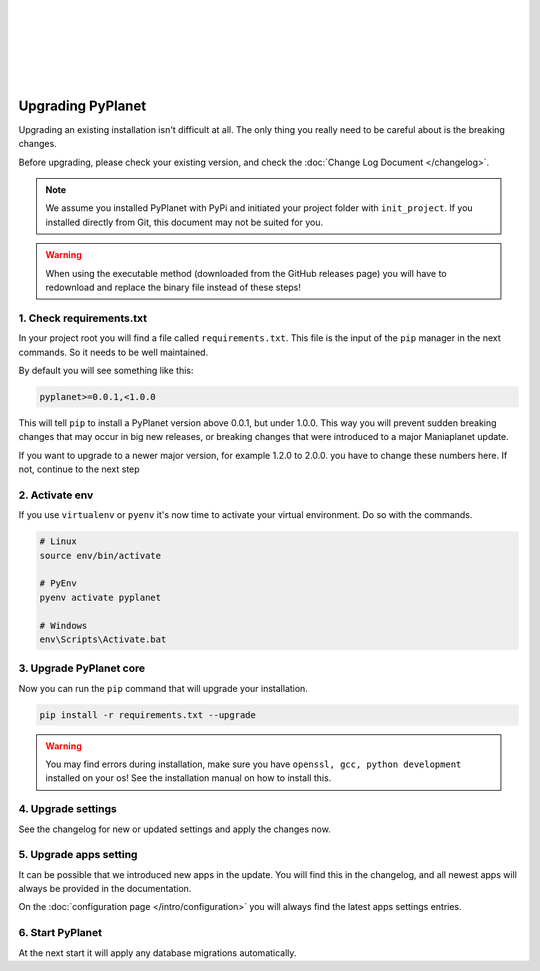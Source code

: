 |
|
|
|
|
|

Upgrading PyPlanet
==================

Upgrading an existing installation isn't difficult at all. The only thing you really need to be careful about is the
breaking changes.

Before upgrading, please check your existing version, and check the :doc:`Change Log Document </changelog>`.

.. note::

  We assume you installed PyPlanet with PyPi and initiated your project folder with ``init_project``.
  If you installed directly from Git, this document may not be suited for you.

.. warning::

  When using the executable method (downloaded from the GitHub releases page) you will have to redownload and replace the
  binary file instead of these steps!

1. Check requirements.txt
~~~~~~~~~~~~~~~~~~~~~~~~~

In your project root you will find a file called ``requirements.txt``. This file is the input of the ``pip`` manager in the
next commands. So it needs to be well maintained.

By default you will see something like this:

.. code-block:: text

  pyplanet>=0.0.1,<1.0.0

This will tell ``pip`` to install a PyPlanet version above 0.0.1, but under 1.0.0. This way you will prevent sudden breaking
changes that may occur in big new releases, or breaking changes that were introduced to a major Maniaplanet update.

If you want to upgrade to a newer major version, for example 1.2.0 to 2.0.0. you have to change these numbers here. If not, continue
to the next step

2. Activate env
~~~~~~~~~~~~~~~

If you use ``virtualenv`` or ``pyenv`` it's now time to activate your virtual environment. Do so with the commands.

.. code-block:: bash

  # Linux
  source env/bin/activate

  # PyEnv
  pyenv activate pyplanet

  # Windows
  env\Scripts\Activate.bat

3. Upgrade PyPlanet core
~~~~~~~~~~~~~~~~~~~~~~~~

Now you can run the ``pip`` command that will upgrade your installation.

.. code-block:: bash

  pip install -r requirements.txt --upgrade

.. warning::

  You may find errors during installation, make sure you have ``openssl, gcc, python development`` installed on your os!
  See the installation manual on how to install this.


4. Upgrade settings
~~~~~~~~~~~~~~~~~~~

See the changelog for new or updated settings and apply the changes now.


5. Upgrade apps setting
~~~~~~~~~~~~~~~~~~~~~~~

It can be possible that we introduced new apps in the update. You will find this in the changelog, and all newest apps
will always be provided in the documentation.

On the :doc:`configuration page </intro/configuration>` you will always find the latest apps settings entries.


6. Start PyPlanet
~~~~~~~~~~~~~~~~~

At the next start it will apply any database migrations automatically.
